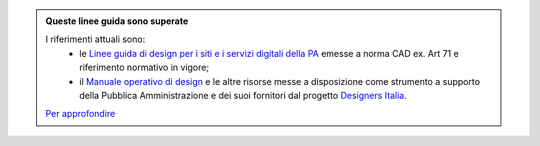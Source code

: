 .. admonition:: Queste linee guida sono superate

  I riferimenti attuali sono:
    - le `Linee guida di design per i siti e i servizi digitali della PA <https://docs.italia.it/italia/design/lg-design-servizi-web>`_ emesse a norma CAD ex. Art 71 e riferimento normativo in vigore;
    - il `Manuale operativo di design <https://docs.italia.it/italia/designers-italia/manuale-operativo-design-docs/>`_ e le altre risorse messe a disposizione come strumento a supporto della Pubblica Amministrazione e dei suoi fornitori dal progetto `Designers Italia <https://designers.italia.it>`_.

  `Per approfondire <https://designers.italia.it/notizie/Nuove-Linee-guida-e-Manuale-operativo-di-design/>`_
